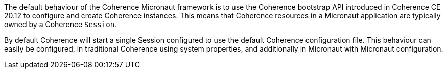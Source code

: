 The default behaviour of the Coherence Micronaut framework is to use the Coherence bootstrap API introduced in Coherence CE 20.12 to configure and create Coherence instances.
This means that Coherence resources in a Micronaut application are typically owned by a Coherence `Session`.

By default Coherence will start a single Session configured to use the default Coherence configuration file.
This behaviour can easily be configured, in traditional Coherence using system properties, and additionally in Micronaut with Micronaut configuration.



